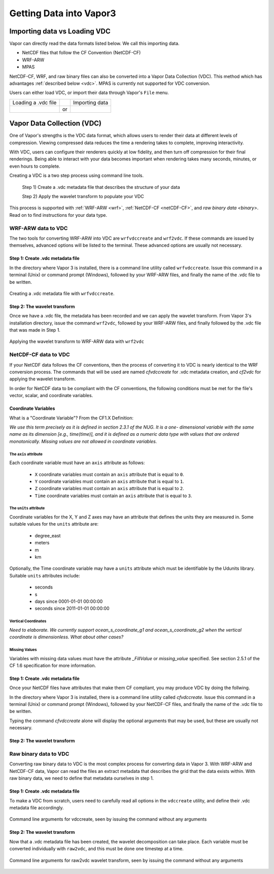 .. _gettingDataIntoVapor:

Getting Data into Vapor3
------------------------

Importing data vs Loading VDC 
`````````````````````````````

Vapor can directly read the data formats listed below.  We call this importing data.

- NetCDF files that follow the CF Convention (NetCDF-CF)
- WRF-ARW
- MPAS 

NetCDF-CF, WRF, and raw binary files can also be converted into a Vapor Data Collection (VDC).  This method which has advantages :ref:`described below <vdc>`.  MPAS is currently not supported for VDC conversion.

Users can either load VDC, or import their data through Vapor's ``File`` menu.

+------------------------------------------------+----+------------------------------------------------+
| Loading a .vdc file                            |    | Importing data                                 |
+------------------------------------------------+----+------------------------------------------------+
| .. image :: ../_images/loadData.png            | or | .. image :: ../_images/importWRF.png           |
+------------------------------------------------+----+------------------------------------------------+

.. _vdc:

Vapor Data Collection (VDC)
```````````````````````````

One of Vapor's strengths is the VDC data format, which allows users to render their data at different levels of compression.  Viewing compressed data reduces the time a rendering takes to complete, improving interactivity.  

With VDC, users can configure their renderers quickly at low fidelity, and then turn off compression for their final renderings.  Being able to interact with your data becomes important when rendering takes many seconds, minutes, or even hours to complete.

Creating a VDC is a two step process using command line tools.

    Step 1) Create a .vdc metadata file that describes the structure of your data

    Step 2) Apply the wavelet transform to populate your VDC

This process is supported with :ref:`WRF-ARW <wrf>`, :ref:`NetCDF-CF <netCDF-CF>`, and `raw binary data <binary>`.  Read on to find instructions for your data type.

.. _wrf:

WRF-ARW data to VDC
===================

The two tools for converting WRF-ARW into VDC are ``wrfvdccreate`` and ``wrf2vdc``.  If these commands are issued by themselves, advanced options will be listed to the terminal.  These advanced options are usually not necessary.

Step 1: Create .vdc metadata file
_________________________________

In the directory where Vapor 3 is installed, there is a command line utility called ``wrfvdccreate``.  Issue this command in a terminal (Unix) or command prompt (Windows), followed by your WRF-ARW files, and finally the name of the .vdc file to be written.

.. figure:: ../_images/wrfvdccreate.png
    :align: center
    :figclass: align-center

    Creating a .vdc metadata file with ``wrfvdccreate``.

Step 2: The wavelet transform
_____________________________

Once we have a .vdc file, the metadata has been recorded and we can apply the wavelet transform.  From Vapor 3's installation directory, issue the command ``wrf2vdc``, followed by your WRF-ARW files, and finally followed by the .vdc file that was made in Step 1.

.. figure:: ../_images/wrf2vdc.png
    :align: center
    :figclass: align-center

    Applying the wavelet transform to WRF-ARW data with ``wrf2vdc``

.. _netCDF-CF:

NetCDF-CF data to VDC
=====================

If your NetCDF data follows the CF conventions, then the process of converting it to VDC is nearly identical to the WRF conversion process.  The commands that will be used are named *cfvdccreate* for .vdc metadata creation, and *cf2vdc* for applying the wavelet transform.

In order for NetCDF data to be compliant with the CF conventions, the following conditions must be met for the file's vector, scalar, and coordinate variables.

Coordinate Variables
____________________

What is a "Coordinate Variable"?  From the CF1.X Definition:

*We use this term precisely as it is defined in section 2.3.1 of the NUG.  It is a one- dimensional variable with the same name as its dimension [e.g., time(time)], and it is defined as a numeric data type with values that are ordered monotonically. Missing values are not allowed in coordinate variables.*

The ``axis`` attribute
**********************

Each coordinate variable must have an ``axis`` attribute as follows:

    - ``X`` coordinate variables must contain an ``axis`` attribute that is equal to ``0``.
    - ``Y`` coordinate variables must contain an ``axis`` attribute that is equal to ``1``.
    - ``Z`` coordinate variables must contain an ``axis`` attribute that is equal to ``2``.
    - ``Time`` coordinate variables must contain an ``axis`` attribute that is equal to ``3``.

The ``units`` attribute
***********************

Coordinate variables for the X, Y and Z axes may have an attribute that defines the units they are measured in.  Some suitable values for the ``units`` attribute are:

    - degree_east
    - meters
    - m
    - km

Optionally, the Time coordinate variable may have a ``units`` attribute which must be identifiable by the Udunits library.  Suitable ``units`` attributes include:

    - seconds
    - s
    - days since 0001-01-01 00:00:00
    - seconds since 2011-01-01 00:00:00

Vertical Coordinates
********************

*Need to elaborate.  We currently support ocean_s_coordinate_g1 and ocean_s_coordinate_g2 when the vertical coordinate is dimensionless.  What about other cases?*

Missing Values
**************

Variables with missing data values must have the attribute *_FillValue* or *missing_value* specified.  See section 2.5.1 of the CF 1.6 specification for more information.

Step 1: Create .vdc metadata file 
_________________________________

Once your NetCDF files have attributes that make them CF compliant, you may produce VDC by doing the follwing.

In the directory where Vapor 3 is installed, there is a command line utility called *cfvdccreate*.  Issue this command in a terminal (Unix) or command prompt (Windows), followed by your NetCDF-CF files, and finally the name of the .vdc file to be written.

Typing the command *cfvdccreate* alone will display the optional arguments that may be used, but these are usually not necessary.

Step 2: The wavelet transform
_____________________________

.. _binary:

Raw binary data to VDC
======================

Converting raw binary data to VDC is the most complex process for converting data in Vapor 3.  With WRF-ARW and NetCDF-CF data, Vapor can read the files an extract metadata that describes the grid that the data exists within.  With raw binary data, we need to define that metadata ourselves in step 1.

Step 1: Create .vdc metadata file
_________________________________

To make a VDC from scratch, users need to carefully read all options in the ``vdccreate`` utility, and define their .vdc metadata file accordingly.

.. figure:: ../_images/vdccreate.png
    :align: center
    :figclass: align-center

    Command line arguments for vdccreate, seen by issuing the command without any arguments

Step 2: The wavelet transform
_____________________________

Now that a .vdc metadata file has been created, the wavelet decomposition can take place.  Each variable must be converted individually with ``raw2vdc``, and this must be done one timestep at a time.

.. figure:: ../_images/raw2vdc.png
    :align: center
    :figclass: align-center

    Command line arguments for raw2vdc wavelet transform, seen by issuing the command without any arguments
